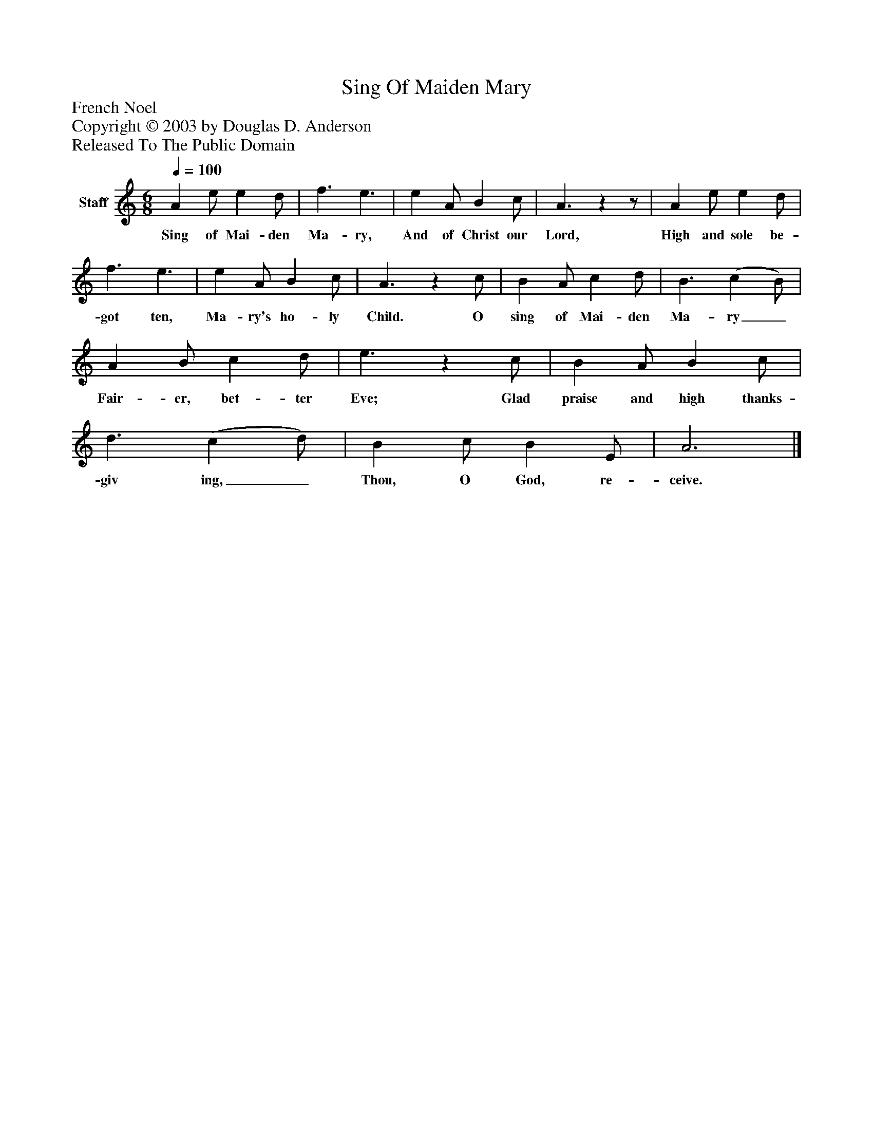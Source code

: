 %%abc-creator mxml2abc 1.4
%%abc-version 2.0
%%continueall true
%%titletrim true
%%titleformat A-1 T C1, Z-1, S-1
X: 0
T: Sing Of Maiden Mary
Z: French Noel
Z: Copyright © 2003 by Douglas D. Anderson
Z: Released To The Public Domain
L: 1/4
M: 6/8
Q: 1/4=100
V: P1 name="Staff"
%%MIDI program 1 19
K: C
[V: P1]  A e/ e d/ | f3/ e3/ | e A/ B c/ | A3/zz/ | A e/ e d/ | f3/ e3/ | e A/ B c/ | A3/z c/ | B A/ c d/ | B3/ (c B/) | A B/ c d/ | e3/z c/ | B A/ B c/ | d3/ (c d/) | B c/ B E/ | A3|]
w: Sing of Mai- den Ma- ry, And of Christ our Lord, High and sole be- got ten, Ma- ry's ho- ly Child. O sing of Mai- den Ma- ry_ Fair- er, bet- ter Eve; Glad praise and high thanks- giv ing,_ Thou, O God, re- ceive.

